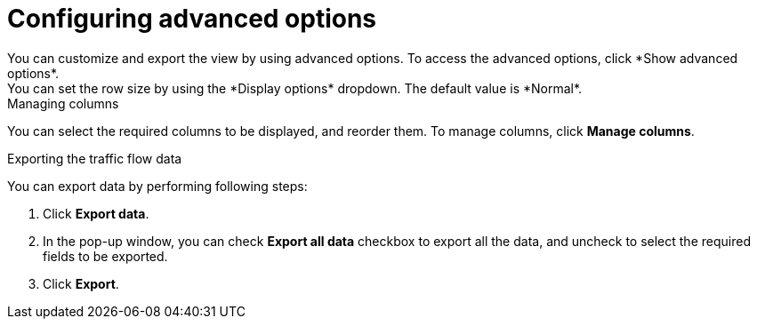 // Module included in the following assemblies:
//
// network_observability/observing-network-traffic.adoc
:_content-type: PROCEDURE
[id="network-observability-configuring-options-trafficflow_{context}"]
= Configuring advanced options
You can customize and export the view by using advanced options. To access the advanced options, click *Show advanced options*.
You can set the row size by using the *Display options* dropdown. The default value is *Normal*.

.Managing columns
You can select the required columns to be displayed, and reorder them. To manage columns, click *Manage columns*.

.Exporting the traffic flow data
You can export data by performing following steps:

. Click *Export data*. 
. In the pop-up window, you can check *Export all data* checkbox to export all the data, and uncheck to select the required fields to be exported.
. Click *Export*.